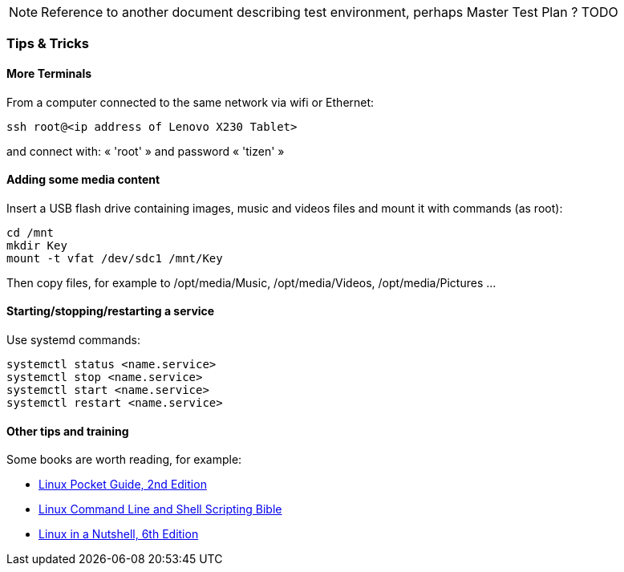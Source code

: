 NOTE: Reference to another document describing test environment, perhaps Master Test Plan ? [red]#TODO#

=== Tips & Tricks

==== More Terminals

From a computer connected to the same network via wifi or Ethernet:

----
ssh root@<ip address of Lenovo X230 Tablet> 
----

and connect with: « 'root' » and password « 'tizen' »

==== Adding some media content

Insert a USB flash drive containing images, music and videos files and mount it with commands (as root):

----
cd /mnt
mkdir Key
mount -t vfat /dev/sdc1 /mnt/Key
----

Then copy files, for example to /opt/media/Music, /opt/media/Videos, /opt/media/Pictures ...

==== Starting/stopping/restarting a service 

Use systemd commands:

----
systemctl status <name.service>
systemctl stop <name.service>
systemctl start <name.service>
systemctl restart <name.service>
----

==== Other tips and training

Some books are worth reading, for example:
--
* http://it-ebooks.info/book/967/[Linux Pocket Guide, 2nd Edition]
* http://it-ebooks.info/book/1395/[Linux Command Line and Shell Scripting Bible]
* http://it-ebooks.info/book/403/[Linux in a Nutshell, 6th Edition]
--
